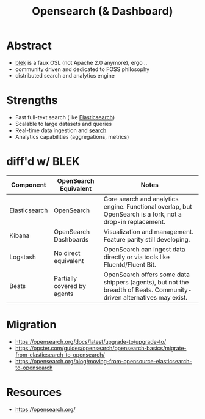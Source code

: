 :PROPERTIES:
:ID:       791d861e-f535-4c49-9cb2-8cb8539fc619
:END:
#+title: Opensearch (& Dashboard)
#+filetags: :data:

* Abstract
 - [[id:a5d7c19d-d30a-466a-bac3-14d111278fcd][blek]] is a faux OSL (not Apache 2.0 anymore), ergo ..
 - community driven and dedicated to FOSS philosophy
 - distributed search and analytics engine
* Strengths
    - Fast full-text search (like [[id:a5d7c19d-d30a-466a-bac3-14d111278fcd][Elasticsearch]])
    - Scalable to large datasets and queries
    - Real-time data ingestion and [[id:656af4b9-648b-41f9-932b-cbf2d2017794][search]]
    - Analytics capabilities (aggregations, metrics)
* diff'd w/ BLEK
| Component     | OpenSearch Equivalent       | Notes                                                                                                                 |
|---------------+-----------------------------+-----------------------------------------------------------------------------------------------------------------------|
| Elasticsearch | OpenSearch                  | Core search and analytics engine. Functional overlap, but OpenSearch is a fork, not a drop-in replacement.            |
| Kibana        | OpenSearch Dashboards       | Visualization and management. Feature parity still developing.                                                        |
| Logstash      | No direct equivalent        | OpenSearch can ingest data directly or via tools like Fluentd/Fluent Bit.                                             |
| Beats         | Partially covered by agents | OpenSearch offers some data shippers (agents), but not the breadth of Beats. Community-driven alternatives may exist. |
* Migration
- https://opensearch.org/docs/latest/upgrade-to/upgrade-to/
- https://opster.com/guides/opensearch/opensearch-basics/migrate-from-elasticsearch-to-opensearch/
- https://opensearch.org/blog/moving-from-opensource-elasticsearch-to-opensearch
* Resources
 - https://opensearch.org/
